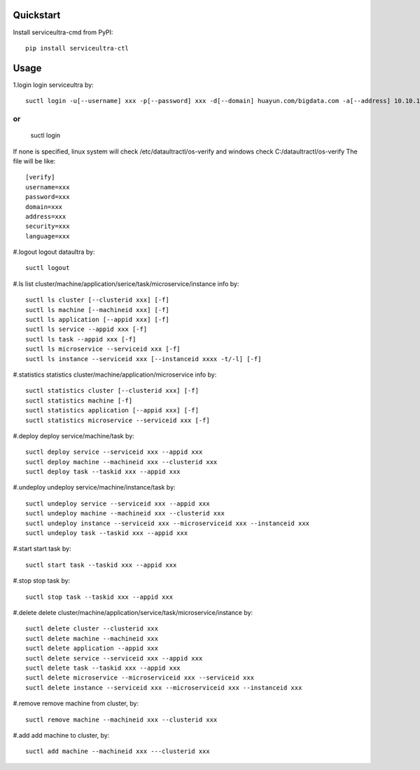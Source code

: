Quickstart
^^^^^^^^^
Install serviceultra-cmd from PyPI:
::

    pip install serviceultra-ctl

Usage
^^^^^^^^^^
1.login
login serviceultra by:
::

    suctl login -u[--username] xxx -p[--password] xxx -d[--domain] huayun.com/bigdata.com -a[--address] 10.10.10.10:8080 -s[--security] http/https -l[--language] en/ch


or
::

    suctl login

If none is specified, linux system will check /etc/dataultractl/os-verify and windows check C:/dataultractl/os-verify
The file will be like:
::

    [verify]
    username=xxx
    password=xxx
    domain=xxx
    address=xxx
    security=xxx
    language=xxx

#.logout
logout dataultra by:
::

    suctl logout

#.ls
list cluster/machine/application/serice/task/microservice/instance info by:
::

    suctl ls cluster [--clusterid xxx] [-f]
    suctl ls machine [--machineid xxx] [-f]
    suctl ls application [--appid xxx] [-f]
    suctl ls service --appid xxx [-f]
    suctl ls task --appid xxx [-f]
    suctl ls microservice --serviceid xxx [-f]
    suctl ls instance --serviceid xxx [--instanceid xxxx -t/-l] [-f]

#.statistics
statistics cluster/machine/application/microservice info by:
::

    suctl statistics cluster [--clusterid xxx] [-f]
    suctl statistics machine [-f]
    suctl statistics application [--appid xxx] [-f]
    suctl statistics microservice --serviceid xxx [-f]

#.deploy
deploy service/machine/task by:
::

    suctl deploy service --serviceid xxx --appid xxx
    suctl deploy machine --machineid xxx --clusterid xxx
    suctl deploy task --taskid xxx --appid xxx

#.undeploy
undeploy service/machine/instance/task by:
::

    suctl undeploy service --serviceid xxx --appid xxx
    suctl undeploy machine --machineid xxx --clusterid xxx
    suctl undeploy instance --serviceid xxx --microserviceid xxx --instanceid xxx
    suctl undeploy task --taskid xxx --appid xxx

#.start
start task by:
::

    suctl start task --taskid xxx --appid xxx

#.stop
stop task by:
::

    suctl stop task --taskid xxx --appid xxx

#.delete
delete cluster/machine/application/service/task/microservice/instance by:
::

    suctl delete cluster --clusterid xxx
    suctl delete machine --machineid xxx
    suctl delete application --appid xxx
    suctl delete service --serviceid xxx --appid xxx
    suctl delete task --taskid xxx --appid xxx
    suctl delete microservice --microserviceid xxx --serviceid xxx
    suctl delete instance --serviceid xxx --microserviceid xxx --instanceid xxx

#.remove
remove machine from cluster, by:
::

    suctl remove machine --machineid xxx --clusterid xxx

#.add
add machine to cluster, by:
::

    suctl add machine --machineid xxx ---clusterid xxx




